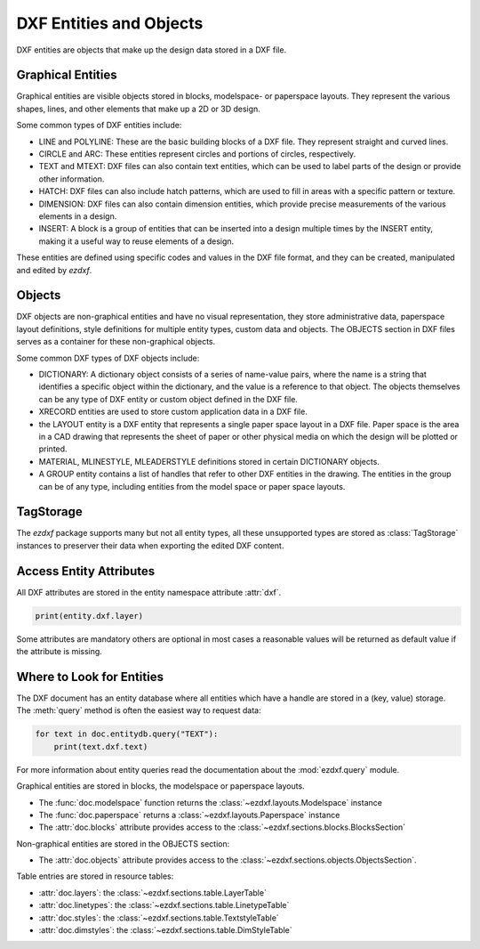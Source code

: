.. _dxf_entities_concept:

DXF Entities and Objects
========================

DXF entities are objects that make up the design data stored in a DXF file.

Graphical Entities
------------------

Graphical entities are visible objects stored in blocks, modelspace- or paperspace
layouts. They represent the various shapes, lines, and other elements that make up a
2D or 3D design.

Some common types of DXF entities include:

- LINE and POLYLINE: These are the basic building blocks of a DXF file. They
  represent straight and curved lines.
- CIRCLE and ARC: These entities represent circles and portions of circles, respectively.
- TEXT and MTEXT: DXF files can also contain text entities, which can be used to
  label parts of the design or provide other information.
- HATCH: DXF files can also include hatch patterns, which are used to fill in areas with
  a specific pattern or texture.
- DIMENSION: DXF files can also contain dimension entities, which provide precise
  measurements of the various elements in a design.
- INSERT: A block is a group of entities that can be inserted into a design multiple
  times by the INSERT entity, making it a useful way to reuse elements of a design.

These entities are defined using specific codes and values in the DXF file format, and
they can be created, manipulated and edited by `ezdxf`.

Objects
-------

DXF objects are non-graphical entities and have no visual representation, they store
administrative data, paperspace layout definitions, style definitions for multiple
entity types, custom data and objects. The OBJECTS section in DXF files serves as a
container for these non-graphical objects.

Some common DXF types of DXF objects include:

- DICTIONARY: A dictionary object consists of a series of name-value pairs, where the
  name is a string that identifies a specific object within the dictionary, and the
  value is a reference to that object. The objects themselves can be any type of DXF
  entity or custom object defined in the DXF file.
- XRECORD entities are used to store custom application data in a DXF file.
- the LAYOUT entity is a DXF entity that represents a single paper space layout in a DXF
  file. Paper space is the area in a CAD drawing that represents the sheet of paper or
  other physical media on which the design will be plotted or printed.
- MATERIAL, MLINESTYLE, MLEADERSTYLE definitions stored in certain DICTIONARY objects.
- A GROUP entity contains a list of handles that refer to other DXF entities in the
  drawing. The entities in the group can be of any type, including entities from the
  model space or paper space layouts.

TagStorage
----------

The `ezdxf` package supports many but not all entity types, all these unsupported
types are stored as :class:`TagStorage` instances to preserver their data when
exporting the edited DXF content.

Access Entity Attributes
------------------------

All DXF attributes are stored in the entity namespace attribute :attr:`dxf`.

.. code-block:: Python

    print(entity.dxf.layer)

Some attributes are mandatory others are optional in most cases a reasonable values will
be returned as default value if the attribute is missing.

Where to Look for Entities
--------------------------

The DXF document has an entity database where all entities which have a handle are
stored in a (key, value) storage. The :meth:`query` method is often the easiest way to
request data:

.. code-block:: Python

    for text in doc.entitydb.query("TEXT"):
        print(text.dxf.text)

For more information about entity queries read the documentation about the
:mod:`ezdxf.query` module.

Graphical entities are stored in blocks, the modelspace or paperspace layouts.


- The :func:`doc.modelspace` function returns the :class:`~ezdxf.layouts.Modelspace` instance
- The :func:`doc.paperspace` returns a :class:`~ezdxf.layouts.Paperspace` instance
- The :attr:`doc.blocks` attribute provides access to the :class:`~ezdxf.sections.blocks.BlocksSection`

Non-graphical entities are stored in the OBJECTS section:

- The :attr:`doc.objects` attribute provides access to the
  :class:`~ezdxf.sections.objects.ObjectsSection`.

Table entries are stored in resource tables:

- :attr:`doc.layers`: the :class:`~ezdxf.sections.table.LayerTable`
- :attr:`doc.linetypes`: the :class:`~ezdxf.sections.table.LinetypeTable`
- :attr:`doc.styles`: the :class:`~ezdxf.sections.table.TextstyleTable`
- :attr:`doc.dimstyles`: the :class:`~ezdxf.sections.table.DimStyleTable`

